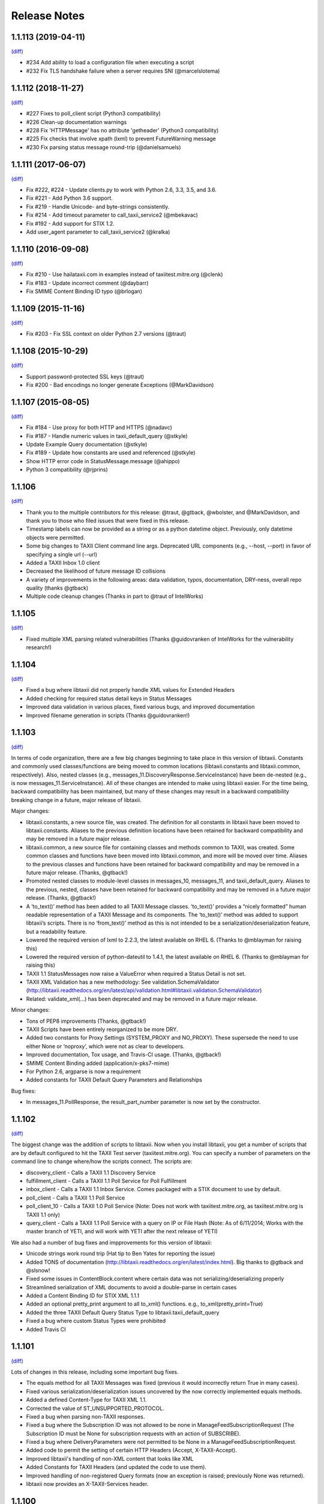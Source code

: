 Release Notes
=============

1.1.113 (2019-04-11)
--------------------
`(diff) <https://github.com/TAXIIProject/libtaxii/compare/1.1.112...1.1.113>`__

- #234 Add ability to load a configuration file when executing a script
- #232 Fix TLS handshake failure when a server requires SNI (@marcelslotema)


1.1.112 (2018-11-27)
--------------------
`(diff) <https://github.com/TAXIIProject/libtaxii/compare/1.1.111...1.1.112>`__

- #227 Fixes to poll_client script (Python3 compatibility)
- #226 Clean-up documentation warnings
- #228 Fix 'HTTPMessage' has no attribute 'getheader' (Python3 compatibility)
- #225 Fix checks that involve xpath (lxml) to prevent FutureWarning message
- #230 Fix parsing status message round-trip (@danielsamuels)


1.1.111 (2017-06-07)
--------------------
`(diff) <https://github.com/TAXIIProject/libtaxii/compare/1.1.110...1.1.111>`__

- Fix #222, #224 - Update clients.py to work with Python 2.6, 3.3, 3.5, and 3.6.
- Fix #221 - Add Python 3.6 support.
- Fix #219 - Handle Unicode- and byte-strings consistently.
- Fix #214 - Add timeout parameter to call_taxii_service2 (@mbekavac)
- Fix #192 - Add support for STIX 1.2.
- Add user_agent parameter to call_taxii_service2 (@kralka)


1.1.110 (2016-09-08)
--------------------
`(diff) <https://github.com/TAXIIProject/libtaxii/compare/1.1.109...1.1.110>`__

- Fix #210 - Use hailataxii.com in examples instead of taxiitest.mitre.org (@clenk)
- Fix #183 - Update incorrect comment (@daybarr)
- Fix SMIME Content Binding ID typo (@brlogan)


1.1.109 (2015-11-16)
--------------------
`(diff) <https://github.com/TAXIIProject/libtaxii/compare/1.1.108...1.1.109>`__

- Fix #203 - Fix SSL context on older Python 2.7 versions (@traut)


1.1.108 (2015-10-29)
--------------------
`(diff) <https://github.com/TAXIIProject/libtaxii/compare/1.1.107...1.1.108>`__

- Support password-protected SSL keys (@traut)
- Fix #200 - Bad encodings no longer generate Exceptions (@MarkDavidson)


1.1.107 (2015-08-05)
--------------------
`(diff) <https://github.com/TAXIIProject/libtaxii/compare/1.1.106...1.1.107>`__

- Fix #184 - Use proxy for both HTTP and HTTPS (@nadavc)
- Fix #187 - Handle numeric values in taxii_default_query (@stkyle)
- Update Example Query documentation (@stkyle)
- Fix #189 - Update how constants are used and referenced (@stkyle)
- Show HTTP error code in StatusMessage.message (@ahippo)
- Python 3 compatibility (@rjprins)


1.1.106
-------
`(diff) <https://github.com/TAXIIProject/libtaxii/compare/1.1.105...1.1.106>`__

- Thank you to the multiple contributors for this release: @traut, @gtback, @wbolster, and @MarkDavidson, and thank you to those who filed issues that were fixed in this release.
- Timestamp labels can now be provided as a string or as a python datetime object. Previously, only datetime objects were permitted.
- Some big changes to TAXII Client command line args. Deprecated URL components (e.g., --host, --port) in favor of specifying a single url (--url)
- Added a TAXII Inbox 1.0 client
- Decreased the likelihood of future message ID collisions
- A variety of improvements in the following areas: data validation, typos, documentation, DRY-ness, overall repo quality (thanks @gtback)
- Multiple code cleanup changes (Thanks in part to @traut of IntelWorks)


1.1.105
-------
`(diff) <https://github.com/TAXIIProject/libtaxii/compare/1.1.104...1.1.105>`__

- Fixed multiple XML parsing related vulnerabilities (Thanks @guidovranken of IntelWorks for the vulnerability research!)


1.1.104
-------
`(diff) <https://github.com/TAXIIProject/libtaxii/compare/1.1.103...1.1.04>`__

- Fixed a bug where libtaxii did not properly handle XML values for Extended Headers
- Added checking for required status detail keys in Status Messages
- Improved data validation in various places, fixed various bugs, and improved documentation
- Improved filename generation in scripts (Thanks @guidovranken!)


1.1.103
-------
`(diff) <https://github.com/TAXIIProject/libtaxii/compare/1.1.102...1.1.103>`__

In terms of code organization, there are a few big changes beginning to
take place in this version of libtaxii. Constants and commonly used classes/functions
are being moved to common locations (libtaxii.constants and libtaxii.common, respectively).
Also, nested classes (e.g., messages_11.DiscoveryResponse.ServiceInstance) have been de-nested
(e.g., is now messages_11.ServiceInstance). All of these changes are intended to make
using libtaxii easier. For the time being, backward compatibility has been maintained, but
many of these changes may result in a backward compatibility breaking change in a future,
major release of libtaxii.

Major changes:

- libtaxii.constants, a new source file, was created. The definition for all constants in libtaxii have been moved to libtaxii.constants. Aliases to the previous definition locations have been retained for backward compatibility and may be removed in a future major release.
- libtaxii.common, a new source file for containing classes and methods common to TAXII, was created. Some common classes and functions have been moved into libtaxii.common, and more will be moved over time. Aliases to the previous classes and functions have been retained for backward compatibility and may be removed in a future major release. (Thanks, @gtback!)
- Promoted nested classes to module-level classes in messages_10, messages_11, and taxii_default_query.  Aliases to the previous, nested, classes have been retained for backward compatibility and may be removed in a future major release. (Thanks, @gtback!)
- A ‘to_text()’ method has been added to all TAXII Message classes. ‘to_text()’ provides a “nicely formatted” human readable representation of a TAXII Message and its components. The ‘to_text()’ method was added to support libtaxii’s scripts. There is no ‘from_text()’ method as this is not intended to be a serialization/deserialization feature, but a readability feature.
- Lowered the required version of lxml to 2.2.3, the latest available on RHEL 6. (Thanks to @mblayman for raising this)
- Lowered the required version of python-dateutil to 1.4.1, the latest available on RHEL 6. (Thanks to @mblayman for raising this)
- TAXII 1.1 StatusMessages now raise a ValueError when required a Status Detail is not set.
- TAXII XML Validation has a new methodology: See validation.SchemaValidator (http://libtaxii.readthedocs.org/en/latest/api/validation.html#libtaxii.validation.SchemaValidator)
- Related: validate_xml(…) has been deprecated and may be removed in a future major release.

Minor changes:

- Tons of PEP8 improvements (Thanks, @gtback!)
- TAXII Scripts have been entirely reorganized to be more DRY.
- Added two constants for Proxy Settings (SYSTEM_PROXY and NO_PROXY). These supersede the need to use either None or ‘noproxy’, which were not as clear to developers.
- Improved documentation, Tox usage, and Travis-CI usage. (Thanks, @gtback!)
- SMIME Content Binding added (application/x-pks7-mime)
- For Python 2.6, argparse is now a requirement
- Added constants for TAXII Default Query Parameters and Relationships

Bug fixes:

- In messages_11.PollResponse, the result_part_number parameter is now set by the constructor.


1.1.102
-------
`(diff) <https://github.com/TAXIIProject/libtaxii/compare/1.1.101...1.1.102>`__

The biggest change was the addition of scripts to libtaxii. Now when you install libtaxii, you get
a number of scripts that are by default configured to hit the TAXII Test server (taxiitest.mitre.org).
You can specify a number of parameters on the command line to change where/how the scripts connect.
The scripts are:

-  discovery_client - Calls a TAXII 1.1 Discovery Service
-  fulfillment_client - Calls a TAXII 1.1 Poll Service for Poll Fulfillment
-  inbox_client - Calls a TAXII 1.1 Inbox Service. Comes packaged with a STIX document to use by default.
-  poll_client - Calls a TAXII 1.1 Poll Service
-  poll_client_10 - Calls a TAXII 1.0 Poll Service (Note: Does not work with taxiitest.mitre.org, as taxiitest.mitre.org is TAXII 1.1 only)
-  query_client - Calls a TAXII 1.1 Poll Service with a query on IP or File Hash (Note: As of 6/11/2014; Works with the master branch of YETI, and will work with YETI after the next release of YETI)

We also had a number of bug fixes and impprovements for this version of libtaxii:

-  Unicode strings work round trip (Hat tip to Ben Yates for reporting the issue)
-  Added TONS of documentation (http://libtaxii.readthedocs.org/en/latest/index.html). Big thanks to @gtback and @slsnow!
-  Fixed some issues in ContentBlock.content where certain data was not serializing/deserializing properly
-  Streamlined serialization of XML documents to avoid a double-parse in certain cases
-  Added a Content Binding ID for STIX XML 1.1.1
-  Added an optional pretty_print argument to all to_xml() functions. e.g., to_xml(pretty_print=True)
-  Added the three TAXII Default Query Status Type to libtaxii.taxii_default_query
-  Fixed a bug where custom Status Types were prohibited
-  Added Travis CI


1.1.101
-------

`(diff) <https://github.com/TAXIIProject/libtaxii/compare/1.1.100...1.1.101>`__

Lots of changes in this release, including some important bug fixes.

-  The equals method for all TAXII Messages was fixed (previous it would
   incorrectly return True in many cases).
-  Fixed various serialization/deserialization issues uncovered by the now
   correctly implemented equals methods.
-  Added a defined Content-Type for TAXII XML 1.1.
-  Corrected the value of ST\_UNSUPPORTED\_PROTOCOL.
-  Fixed a bug when parsing non-TAXII responses.
-  Fixed a bug where the Subscription ID was not allowed to be none in
   ManageFeedSubscriptionRequest (The Subscription ID must be None for
   subscription requests with an action of SUBSCRIBE).
-  Fixed a bug where DeliveryParameters were not permitted to be None in a
   ManageFeedSubscriptionRequest.
-  Added code to permit the setting of certain HTTP Headers (Accept,
   X-TAXII-Accept).
-  Improved libtaxii's handling of non-XML content that looks like XML
-  Added Constants for TAXII Headers (and updated the code to use them).
-  Improved handling of non-registered Query formats (now an exception is
   raised; previously None was returned).
-  libtaxii now provides an X-TAXII-Services header.


1.1.100
-------

`(diff) <https://github.com/TAXIIProject/libtaxii/compare/1.0.107...1.1.100>`__

*This version contains known bugs. Use a more recent version of libtaxii
when possible.*

-  First release that supports TAXII 1.1.
-  No changes to TAXII 1.0 code.
-  Added documentation for Messages 1.1 API and TAXII Default Query.


1.0.107
-------

`(diff) <https://github.com/TAXIIProject/libtaxii/compare/1.0.106...1.0.107>`__

-  Fixed an issue that was causing invalid TAXII XML to be generated
   (Thanks [@JamesNK](https://github.com/JamesNK)).
-  Fixed an issue in the messages test suite that caused the invalid XML
   to not be caught.


1.0.106
-------

`(diff) <https://github.com/TAXIIProject/libtaxii/compare/1.0.105...1.0.106>`__

-  Added validation to messages.py. This should not cause any backwards
   compatibility issues, but there may be things we didn't catch. Please
   report any instances of this via the issue tracker.
-  Modified the internals of ``from_dict()`` and ``from_xml()`` in many
   cases to support how validation now works.
-  Added constructor arguments to HttpClient. Default behavior is still
   the same.
-  Added the ability to specify whether or not an HTTP Server's SSL
   Certificate should be verified.
-  Prettified some of the documentation.
-  Added documentation in certain places where there was none previously.


1.0.105
-------

`(diff) <https://github.com/TAXIIProject/libtaxii/compare/1.0.104...1.0.105>`__

-  Added support for JSON (Thanks to [@ics](https://github.com/ics),
   Alex Ciobanu of CERT EU).
-  callTaxiiService2 now supports user-specified content\_types (Thanks
   to Alex Ciobanu of CERT EU).
-  Fixed `Issue #18 <https://github.com/TAXIIProject/libtaxii/issues/18>`__,
   libtaxii.messages now permits users to specify any lxml parser for
   parsing XML. A default parser is used when one is not specified,
   which is unchanged from previous usage.


1.0.104
-------

`(diff) <https://github.com/TAXIIProject/libtaxii/compare/1.0.103...1.0.104>`__

-  Many of the comments were aligned with PEP8 guidelines (thanks
   [@gtback](https://github.com/gtback)!)
-  Added a new authentication mechanism (AUTH\_CERT\_BASIC) to
   clients.py. This authentication mechanism supports Certificate
   Authentication plus HTTP Basic authentication.
-  Added clients.HttpClient.callTaxiiService2, which supersedes
   callTaxiiService. The previous version of callTaxiiService couldn't
   handle proxies well, which now have better support.
-  Added better proxy support to client.HttpClient via the setProxy()
   function.


1.0.103
-------

`(diff) <https://github.com/TAXIIProject/libtaxii/compare/1.0.102...1.0.103>`__

This version fixes a schema validation bug. Schema validation did not work
prior to this version.


1.0.102
-------

`(diff) <https://github.com/TAXIIProject/libtaxii/compare/1.0.101...1.0.102>`__

This version adds better proxy support to libtaxii in libtaxii.clients.  A
function to set a proxy (setProxy) was added as well as a new callTaxiiService2
function that can properly use proxies. The original callTaxiiService function
did not support proxies well. The APIs have the full documentation for
callTaxiiService, callTaxiiService2, and setProxy (`Client API
<https://github.com/TAXIIProject/libtaxii/wiki/Clients-API>`__).


1.0.101
-------

`(diff) <https://github.com/TAXIIProject/libtaxii/compare/1.0.100...1.0.101>`__

This version added missing source files for distribution on PyPI. No
functionality changes were made.


1.0.100
-------

`(diff) <https://github.com/TAXIIProject/libtaxii/compare/1.0.090...1.0.100>`__

Version 1.0.100 represents the first TAXII 1.0 compliant version of libtaxii.
This version removes all code not compliant with TAXII 1.0.


1.0.090
-------

`(diff) <https://github.com/TAXIIProject/libtaxii/compare/1.0.000draft...1.0.090>`__

This version of libtaxii has components that are TAXII 1.0 conformant and
experimental functionality that conforms to a draft version of TAXII. This
version should only be used to transition from 1.0.000draft to 1.0.100.


1.0.000draft
------------

This version of libtaxii represents experimental functionality that conforms to
a draft version of TAXII. This code should no longer be used. For those using
this code, you should upgrade to 1.0.090 and migrate your code to use the TAXII
1.0 components, then transition to 1.0.100.
